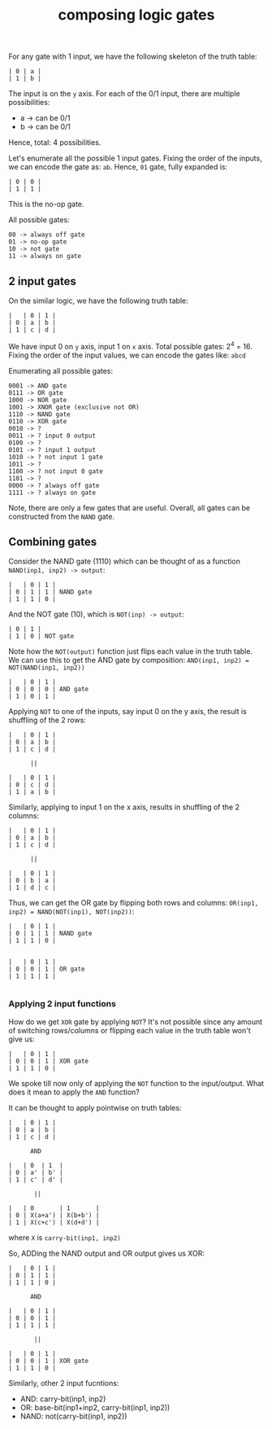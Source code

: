 #+OPTIONS: num:nil toc:nil author:nil creator:nil html-postamble:nil
#+HTML_HEAD: <link rel="stylesheet" type="text/css" href="./style.css">
#+HTML_HEAD: <link rel="stylesheet" href="https://fonts.googleapis.com/css?family=Ubuntu">
#+TITLE: composing logic gates


For any gate with 1 input, we have the following skeleton of the truth table:

#+begin_src
| 0 | a |
| 1 | b |
#+end_src

The input is on the ~y~ axis. For each of the 0/1 input, there are multiple possibilities:

- a -> can be 0/1
- b -> can be 0/1  

Hence, total: 4 possibilities.


Let's enumerate all the possible 1 input gates. Fixing the order of the inputs, we can encode the gate as: ~ab~.  
Hence, ~01~ gate, fully expanded is:


#+begin_src
| 0 | 0 |
| 1 | 1 |
#+end_src

This is the no-op gate.  

All possible gates:

#+begin_src
00 -> always off gate
01 -> no-op gate
10 -> not gate
11 -> always on gate
#+end_src

** 2 input gates

On the similar logic, we have the following truth table:

#+begin_src
|   | 0 | 1 |
| 0 | a | b |
| 1 | c | d |
#+end_src

We have input 0 on ~y~ axis, input 1 on ~x~ axis. Total possible gates: 2^4 = 16. Fixing the order of the input values, we can encode the gates like: ~abcd~  


Enumerating all possible gates:

#+begin_src
0001 -> AND gate
0111 -> OR gate
1000 -> NOR gate
1001 -> XNOR gate (exclusive not OR)
1110 -> NAND gate
0110 -> XOR gate
0010 -> ?
0011 -> ? input 0 output
0100 -> ?
0101 -> ? input 1 output
1010 -> ? not input 1 gate
1011 -> ?
1100 -> ? not input 0 gate
1101 -> ?
0000 -> ? always off gate
1111 -> ? always on gate
#+end_src

Note, there are only a few gates that are useful. Overall, all gates can be constructed from the ~NAND~ gate.

** Combining gates

Consider the NAND gate (1110) which can be thought of as a function ~NAND(inp1, inp2) -> output~:

#+begin_src
|   | 0 | 1 |
| 0 | 1 | 1 | NAND gate
| 1 | 1 | 0 |
#+end_src

And the NOT gate (10), which is ~NOT(inp) -> output~:

#+begin_src
| 0 | 1 |
| 1 | 0 | NOT gate
#+end_src

Note how the ~NOT(output)~ function just flips each value in the truth table. We can use this to get the AND gate by composition:
~AND(inp1, inp2) = NOT(NAND(inp1, inp2))~

#+begin_src
|   | 0 | 1 |
| 0 | 0 | 0 | AND gate
| 1 | 0 | 1 |
#+end_src

Applying ~NOT~ to one of the inputs, say input 0 on the y axis, the result is shuffling of the 2 rows:

#+begin_src
|   | 0 | 1 |
| 0 | a | b |
| 1 | c | d |

      ||
      
|   | 0 | 1 |
| 0 | c | d |
| 1 | a | b |
#+end_src

Similarly, applying to input 1 on the x axis, results in shuffling of the 2 columns:

#+begin_src
|   | 0 | 1 |
| 0 | a | b |
| 1 | c | d |

      ||
      
|   | 0 | 1 |
| 0 | b | a |
| 1 | d | c |
#+end_src

Thus, we can get the OR gate by flipping both rows and columns: ~OR(inp1, inp2) = NAND(NOT(inp1), NOT(inp2))~:

#+begin_src
|   | 0 | 1 |
| 0 | 1 | 1 | NAND gate
| 1 | 1 | 0 |

      
|   | 0 | 1 |
| 0 | 0 | 1 | OR gate
| 1 | 1 | 1 |
      
#+end_src

*** Applying 2 input functions

How do we get ~XOR~ gate by applying ~NOT~? It's not possible since any amount of switching rows/columns or flipping each value in the truth table won't give us:

#+begin_src
|   | 0 | 1 |
| 0 | 0 | 1 | XOR gate
| 1 | 1 | 0 |
#+end_src

We spoke till now only of applying the ~NOT~ function to the input/output. What does it mean to apply the ~AND~ function?

It can be thought to apply pointwise on truth tables:


#+begin_src
|   | 0 | 1 |
| 0 | a | b | 
| 1 | c | d |

      AND
      
|   | 0  | 1  |
| 0 | a' | b' |
| 1 | c' | d' |

       ||
      
|   | 0       | 1       |
| 0 | X(a+a') | X(b+b') |
| 1 | X(c+c') | X(d+d') |
#+end_src
where ~X~ is ~carry-bit(inp1, inp2)~

So, ADDing the NAND output and OR output gives us XOR:

#+begin_src
|   | 0 | 1 |
| 0 | 1 | 1 | 
| 1 | 1 | 0 |

      AND
      
|   | 0 | 1 |
| 0 | 0 | 1 |
| 1 | 1 | 1 |

       ||
       
|   | 0 | 1 |
| 0 | 0 | 1 | XOR gate
| 1 | 1 | 0 |
#+end_src

Similarly, other 2 input fucntions:

- AND: carry-bit(inp1, inp2)
- OR: base-bit(inp1+inp2, carry-bit(inp1, inp2))
- NAND: not(carry-bit(inp1, inp2))
